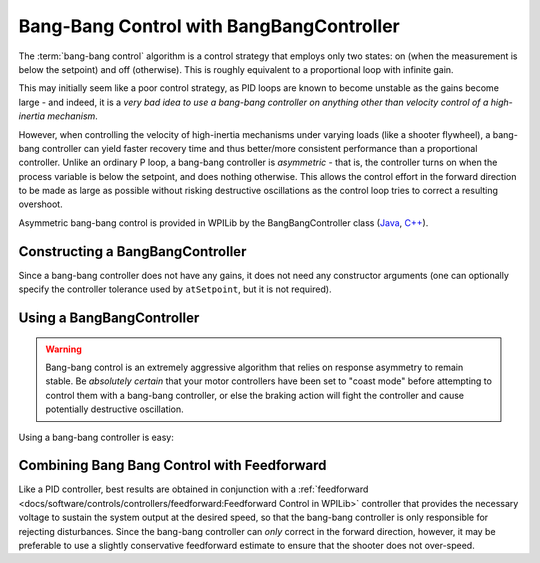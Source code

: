 Bang-Bang Control with BangBangController
=========================================

The :term:`bang-bang control` algorithm is a control strategy that employs only two states: on (when the measurement is below the setpoint) and off (otherwise).  This is roughly equivalent to a proportional loop with infinite gain.

This may initially seem like a poor control strategy, as PID loops are known to become unstable as the gains become large - and indeed, it is a *very bad idea to use a bang-bang controller on anything other than velocity control of a high-inertia mechanism*.

However, when controlling the velocity of high-inertia mechanisms under varying loads (like a shooter flywheel), a bang-bang controller can yield faster recovery time and thus better/more consistent performance than a proportional controller.  Unlike an ordinary P loop, a bang-bang controller is *asymmetric* - that is, the controller turns on when the process variable is below the setpoint, and does nothing otherwise.  This allows the control effort in the forward direction to be made as large as possible without risking destructive oscillations as the control loop tries to correct a resulting overshoot.

Asymmetric bang-bang control is provided in WPILib by the BangBangController class (`Java <https://github.wpilib.org/allwpilib/docs/release/java/edu/wpi/first/math/controller/BangBangController.html>`__, `C++ <https://github.wpilib.org/allwpilib/docs/release/cpp/classfrc_1_1_bang_bang_controller.html>`__).

Constructing a BangBangController
---------------------------------

Since a bang-bang controller does not have any gains, it does not need any constructor arguments (one can optionally specify the controller tolerance used by ``atSetpoint``, but it is not required).

.. tab-set-code::

  .. code-block:: java

    // Creates a BangBangController
    BangBangController controller = new BangBangController();

  .. code-block:: c++

    // Creates a BangBangController
    frc::BangBangController controller;

  .. code-block:: python

     # Creates a BangBangController
     controller = wpimath.BangBangController()

Using a BangBangController
--------------------------

.. warning:: Bang-bang control is an extremely aggressive algorithm that relies on response asymmetry to remain stable.  Be *absolutely certain* that your motor controllers have been set to "coast mode" before attempting to control them with a bang-bang controller, or else the braking action will fight the controller and cause potentially destructive oscillation.

Using a bang-bang controller is easy:

.. tab-set-code::

  .. code-block:: java

    // Controls a motor with the output of the BangBang controller
    motor.set(controller.calculate(encoder.getRate(), setpoint));

  .. code-block:: c++

    // Controls a motor with the output of the BangBang controller
    motor.Set(controller.Calculate(encoder.GetRate(), setpoint));

  .. code-block:: python

    # Controls a motor with the output of the BangBang controller
    motor.set(controller.calculate(encoder.getRate(), setpoint))

Combining Bang Bang Control with Feedforward
--------------------------------------------

Like a PID controller, best results are obtained in conjunction with a :ref:`feedforward <docs/software/controls/controllers/feedforward:Feedforward Control in WPILib>` controller that provides the necessary voltage to sustain the system output at the desired speed, so that the bang-bang controller is only responsible for rejecting disturbances.  Since the bang-bang controller can *only* correct in the forward direction, however, it may be preferable to use a slightly conservative feedforward estimate to ensure that the shooter does not over-speed.

.. tab-set-code::

  .. code-block:: java

    // Controls a motor with the output of the BangBang controller and a feedforward
    // Shrinks the feedforward slightly to avoid overspeeding the shooter
    motor.setVoltage(controller.calculate(encoder.getRate(), setpoint) * 12.0 + 0.9 * feedforward.calculate(setpoint));

  .. code-block:: c++

    // Controls a motor with the output of the BangBang controller and a feedforward
    // Shrinks the feedforward slightly to avoid overspeeding the shooter
    motor.SetVoltage(controller.Calculate(encoder.GetRate(), setpoint) * 12.0 + 0.9 * feedforward.Calculate(setpoint));

  .. code-block:: python

    # Controls a motor with the output of the BangBang controller and a feedforward
    motor.setVoltage(controller.calculate(encoder.getRate(), setpoint) * 12.0 + 0.9 * feedforward.calculate(setpoint))

